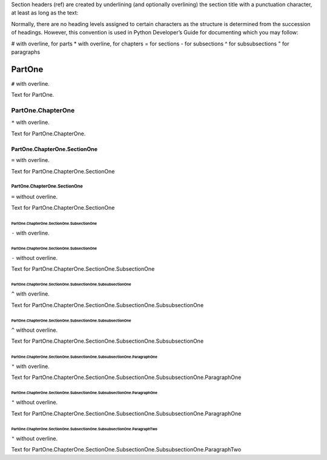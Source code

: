 

Section headers (ref) are created by underlining (and optionally overlining) the section title with a punctuation character, at least as long as the text:

Normally, there are no heading levels assigned to certain characters as the structure is determined from the succession of headings. However, this convention is used in Python Developer’s Guide for documenting which you may follow:

# with overline, for parts
* with overline, for chapters
= for sections
- for subsections
^ for subsubsections
" for paragraphs


###############
PartOne
###############

``#`` with overline.

Text for PartOne.

***************************
PartOne.ChapterOne
***************************

``*`` with overline.

Text for PartOne.ChapterOne.

======================================
PartOne.ChapterOne.SectionOne
======================================

``=`` with overline.

Text for PartOne.ChapterOne.SectionOne

PartOne.ChapterOne.SectionOne
======================================

``=`` without overline.

Text for PartOne.ChapterOne.SectionOne

--------------------------------------------------
PartOne.ChapterOne.SectionOne.SubsectionOne
--------------------------------------------------

``-`` with overline.

PartOne.ChapterOne.SectionOne.SubsectionOne
--------------------------------------------------

``-`` without overline.

Text for PartOne.ChapterOne.SectionOne.SubsectionOne

^^^^^^^^^^^^^^^^^^^^^^^^^^^^^^^^^^^^^^^^^^^^^^^^^^^^^^^^^^^^^^
PartOne.ChapterOne.SectionOne.SubsectionOne.SubsubsectionOne
^^^^^^^^^^^^^^^^^^^^^^^^^^^^^^^^^^^^^^^^^^^^^^^^^^^^^^^^^^^^^^

``^`` with overline.

Text for PartOne.ChapterOne.SectionOne.SubsectionOne.SubsubsectionOne

PartOne.ChapterOne.SectionOne.SubsectionOne.SubsubsectionOne
^^^^^^^^^^^^^^^^^^^^^^^^^^^^^^^^^^^^^^^^^^^^^^^^^^^^^^^^^^^^^^

``^`` without overline.

Text for PartOne.ChapterOne.SectionOne.SubsectionOne.SubsubsectionOne

"""""""""""""""""""""""""""""""""""""""""""""""""""""""""""""""""""""""""""
PartOne.ChapterOne.SectionOne.SubsectionOne.SubsubsectionOne.ParagraphOne
"""""""""""""""""""""""""""""""""""""""""""""""""""""""""""""""""""""""""""

``"`` with overline.

Text for PartOne.ChapterOne.SectionOne.SubsectionOne.SubsubsectionOne.ParagraphOne

PartOne.ChapterOne.SectionOne.SubsectionOne.SubsubsectionOne.ParagraphOne
"""""""""""""""""""""""""""""""""""""""""""""""""""""""""""""""""""""""""""

``"`` without overline.

Text for PartOne.ChapterOne.SectionOne.SubsectionOne.SubsubsectionOne.ParagraphOne

PartOne.ChapterOne.SectionOne.SubsectionOne.SubsubsectionOne.ParagraphTwo
"""""""""""""""""""""""""""""""""""""""""""""""""""""""""""""""""""""""""""

``"`` without overline.

Text for PartOne.ChapterOne.SectionOne.SubsectionOne.SubsubsectionOne.ParagraphTwo

